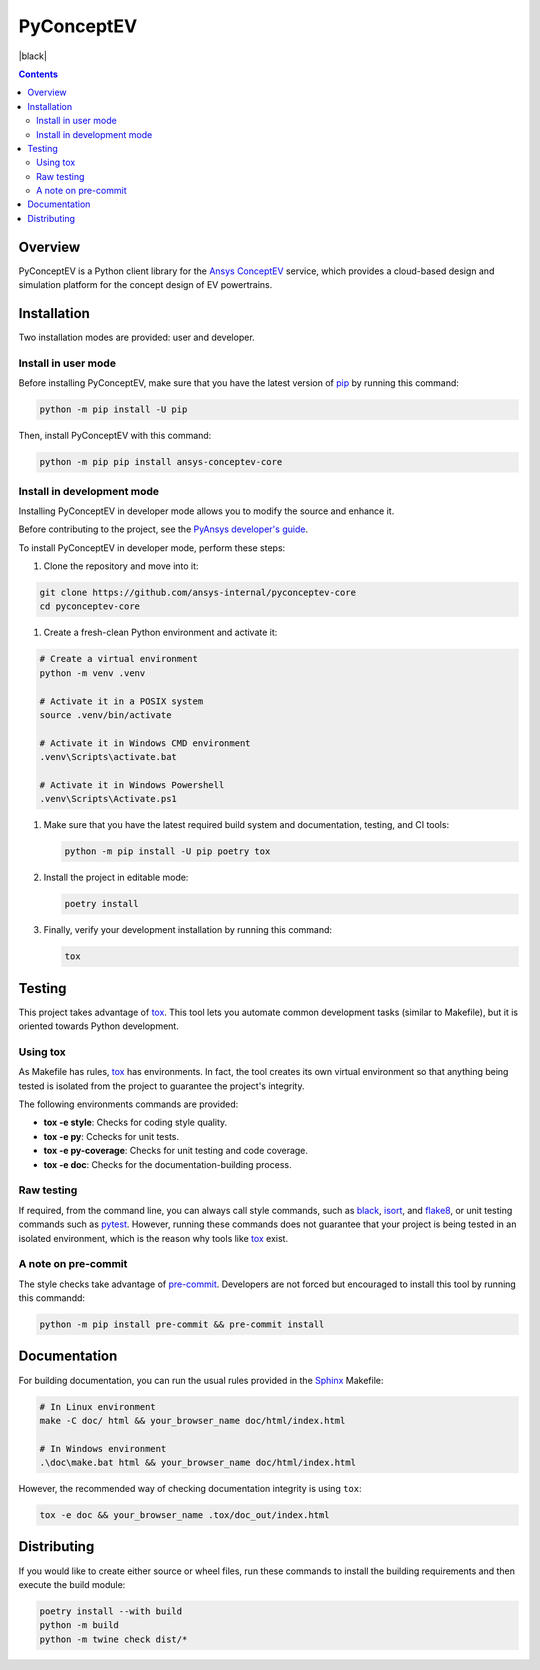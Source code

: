 PyConceptEV
================
|pyansys| |MIT| |black|

.. |pyansys| image:: https://img.shields.io/badge/Py-Ansys-ffc107.svg?logo=data:image/png;base64,iVBORw0KGgoAAAANSUhEUgAAABAAAAAQCAIAAACQkWg2AAABDklEQVQ4jWNgoDfg5mD8vE7q/3bpVyskbW0sMRUwofHD7Dh5OBkZGBgW7/3W2tZpa2tLQEOyOzeEsfumlK2tbVpaGj4N6jIs1lpsDAwMJ278sveMY2BgCA0NFRISwqkhyQ1q/Nyd3zg4OBgYGNjZ2ePi4rB5loGBhZnhxTLJ/9ulv26Q4uVk1NXV/f///////69du4Zdg78lx//t0v+3S88rFISInD59GqIH2esIJ8G9O2/XVwhjzpw5EAam1xkkBJn/bJX+v1365hxxuCAfH9+3b9/+////48cPuNehNsS7cDEzMTAwMMzb+Q2u4dOnT2vWrMHu9ZtzxP9vl/69RVpCkBlZ3N7enoDXBwEAAA+YYitOilMVAAAAAElFTkSuQmCC
   :target: https://docs.pyansys.com/
   :alt: PyAnsys

.. |python| image:: https://img.shields.io/badge/python-3.9+-blue.svg
   :target: https://www.python.org/downloads/
   :alt: Python

.. .. |pypi| image:: https://img.shields.io/pypi/v/ansys-conceptev-core.svg?logo=python&logoColor=white
..    :target: https://pypi.org/project/ansys-conceptev-core
..    :alt: PyPI

.. .. |downloads| image:: https://img.shields.io/pypi/dm/ansys-conceptev-core.svg
..    :target: https://pypi.org/project/ansys-conceptev-core/
..    :alt: PyPI Downloads

.. .. |codecov| image:: https://codecov.io/gh/ansys/pyconceptev-core/graph/badge.svg?token=UZIC7XT5WE
..    :target: https://codecov.io/gh/ansys/pyconceptev-core
..    :alt: Codecov

.. .. |GH-CI| image:: https://github.com/ansys/pyconceptev-core/actions/workflows/ci_cd.yml/badge.svg
..    :target: https://github.com/ansys/pyconceptev-core/actions/workflows/ci_cd.yml
..    :alt: GH-CI

.. |MIT| image:: https://img.shields.io/badge/License-MIT-yellow.svg
   :target: https://opensource.org/licenses/MIT
   :alt: MIT

.. .. |black| image:: https://img.shields.io/badge/code%20style-black-000000.svg?style=flat
..    :target: https://github.com/psf/black
..    :alt: Black

.. .. |pre-commit| image:: https://results.pre-commit.ci/badge/github/ansys/pyconceptev-core/main.svg
..    :target: https://results.pre-commit.ci/latest/github/ansys/pyconceptev-core/main
..    :alt: pre-commit.ci

.. contents::

Overview
--------

PyConceptEV is a Python client library for the `Ansys ConceptEV <https://www.ansys.com/products/electronics/ansys-concept-ev>`_  service,
which provides a cloud-based design and simulation platform for the concept design
of EV powertrains.


Installation
------------

Two installation modes are provided: user and developer.

Install in user mode
^^^^^^^^^^^^^^^^^^^^

Before installing PyConceptEV, make sure that you have the latest version
of `pip`_ by running this command:

.. code:: bash

   python -m pip install -U pip

Then, install PyConceptEV with this command:

.. code:: bash

   python -m pip pip install ansys-conceptev-core

Install in development mode
^^^^^^^^^^^^^^^^^^^^^^^^^^^

Installing PyConceptEV in developer mode allows
you to modify the source and enhance it.

Before contributing to the project, see the `PyAnsys developer's guide`_.

To install PyConceptEV in developer mode, perform these steps:

#. Clone the repository and move into it:

.. code:: bash

   git clone https://github.com/ansys-internal/pyconceptev-core
   cd pyconceptev-core

#. Create a fresh-clean Python environment and activate it:

.. code:: bash

   # Create a virtual environment
   python -m venv .venv

   # Activate it in a POSIX system
   source .venv/bin/activate

   # Activate it in Windows CMD environment
   .venv\Scripts\activate.bat

   # Activate it in Windows Powershell
   .venv\Scripts\Activate.ps1

#. Make sure that you have the latest required build system and documentation, testing, and CI tools:

   .. code:: bash

      python -m pip install -U pip poetry tox

#. Install the project in editable mode:

   .. code:: bash

      poetry install

#. Finally, verify your development installation by running this command:

   .. code:: bash

      tox


Testing
-------

This project takes advantage of `tox`_. This tool lets you automate common
development tasks (similar to Makefile), but it is oriented towards Python
development.

Using tox
^^^^^^^^^

As Makefile has rules, `tox`_ has environments. In fact, the tool creates its
own virtual environment so that anything being tested is isolated from the project
to guarantee the project's integrity.

The following environments commands are provided:

- **tox -e style**: Checks for coding style quality.
- **tox -e py**: Cchecks for unit tests.
- **tox -e py-coverage**: Checks for unit testing and code coverage.
- **tox -e doc**: Checks for the documentation-building process.


Raw testing
^^^^^^^^^^^

If required, from the command line, you can always call style commands, such as
`black`_, `isort`_, and `flake8`_, or unit testing commands such as `pytest`_. However,
running these commands does not guarantee that your project is being tested in an isolated
environment, which is the reason why tools like `tox`_ exist.


A note on pre-commit
^^^^^^^^^^^^^^^^^^^^

The style checks take advantage of `pre-commit`_. Developers are not forced but
encouraged to install this tool by running this commandd:

.. code:: bash

   python -m pip install pre-commit && pre-commit install


Documentation
-------------

For building documentation, you can run the usual rules provided in the
`Sphinx`_ Makefile:

.. code:: bash

   # In Linux environment
   make -C doc/ html && your_browser_name doc/html/index.html

   # In Windows environment
   .\doc\make.bat html && your_browser_name doc/html/index.html

However, the recommended way of checking documentation integrity is using ``tox``:

.. code:: bash

   tox -e doc && your_browser_name .tox/doc_out/index.html


Distributing
------------

If you would like to create either source or wheel files, run these commands to
install the building requirements and then execute the build module:

.. code:: bash

   poetry install --with build
   python -m build
   python -m twine check dist/*


.. LINKS AND REFERENCES
.. _black: https://github.com/psf/black
.. _flake8: https://flake8.pycqa.org/en/latest/
.. _isort: https://github.com/PyCQA/isort
.. _pip: https://pypi.org/project/pip/
.. _pre-commit: https://pre-commit.com/
.. _PyAnsys developer's guide: https://dev.docs.pyansys.com/
.. _pytest: https://docs.pytest.org/en/stable/
.. _Sphinx: https://www.sphinx-doc.org/en/master/
.. _tox: https://tox.wiki/
